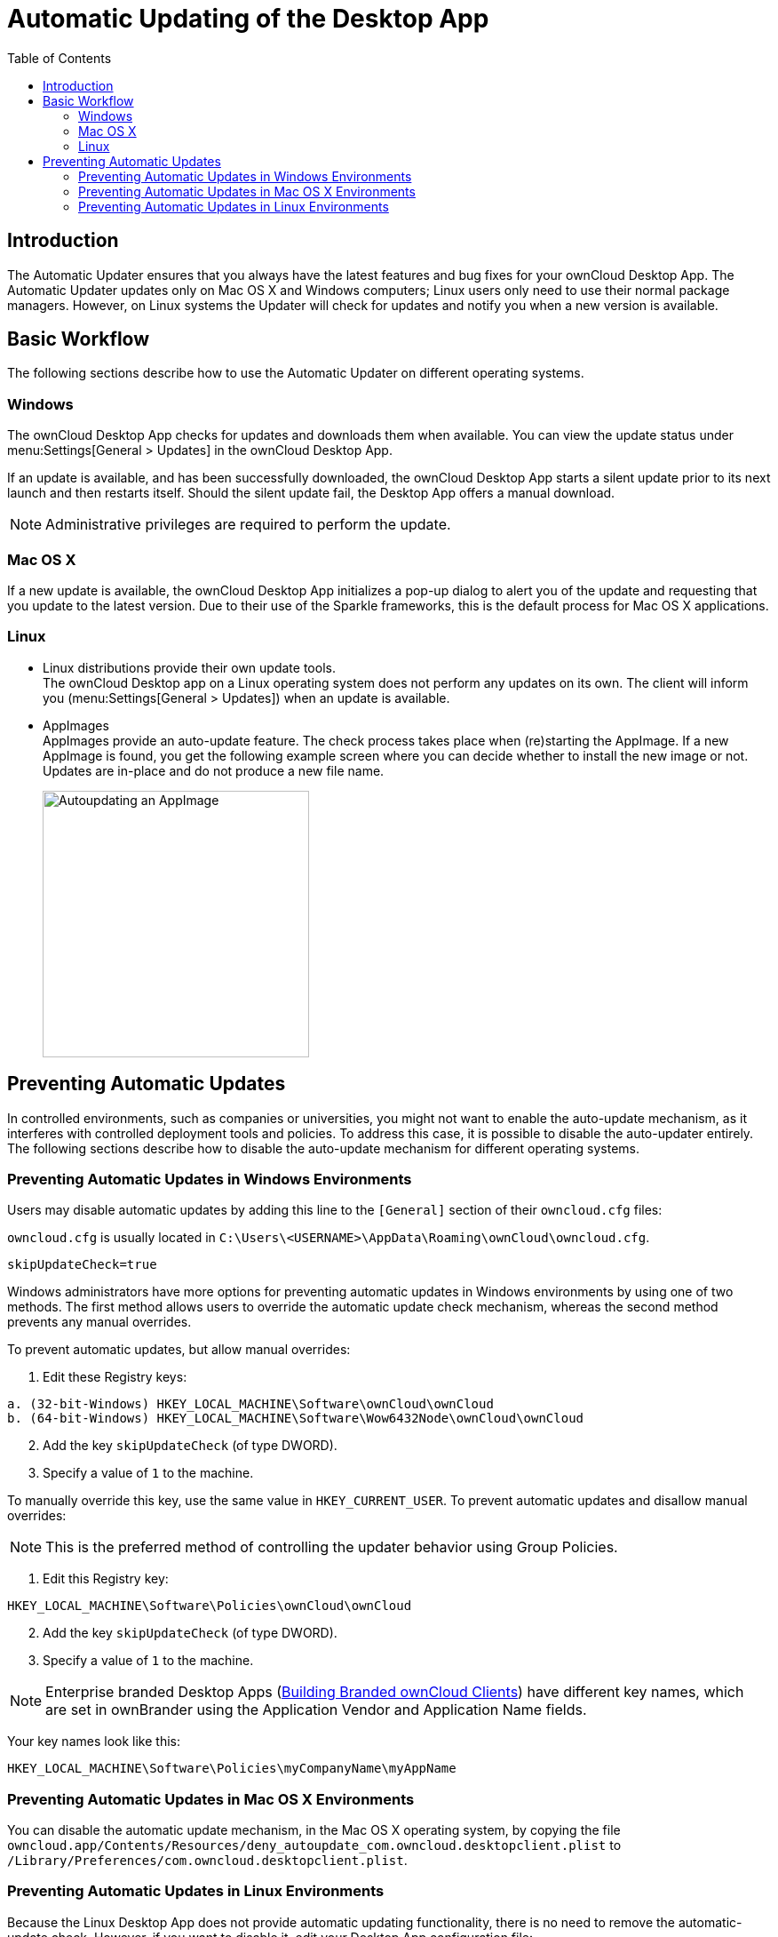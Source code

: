 = Automatic Updating of the Desktop App
:toc: right
:description: The Automatic Updater ensures that you always have the latest features and bug fixes for your ownCloud Desktop App.

== Introduction

{description} The Automatic Updater updates only on Mac OS X and Windows computers; Linux users only need to use their normal package managers. However, on Linux systems the Updater will check for updates and notify you when a new version is available.

== Basic Workflow

The following sections describe how to use the Automatic Updater on different operating systems.

=== Windows

The ownCloud Desktop App checks for updates and downloads them when available. You can view the update status under menu:Settings[General > Updates] in the ownCloud Desktop App.

If an update is available, and has been successfully downloaded, the ownCloud Desktop App starts a silent update prior to its next launch and then restarts itself. Should the silent update fail, the Desktop App offers a manual download.

NOTE: Administrative privileges are required to perform the update.

=== Mac OS X

If a new update is available, the ownCloud Desktop App initializes a pop-up dialog to alert you of the update and requesting that you update to the latest version. Due to their use of the Sparkle frameworks, this is the default process for Mac OS X applications.

=== Linux

* Linux distributions provide their own update tools. +
The ownCloud Desktop app on a Linux operating system does not perform any updates on its own. The client will inform you (menu:Settings[General > Updates]) when an update is available.

* AppImages +
AppImages provide an auto-update feature. The check process takes place when (re)starting the AppImage. If a new AppImage is found, you get the following example screen where you can decide whether to install the new image or not. Updates are in-place and do not produce a new file name.
+ 
image::automatic_updater/app-image-update-available.png[Autoupdating an AppImage, width=300,pdfwidth=60%]


== Preventing Automatic Updates

In controlled environments, such as companies or universities, you might not want to enable the auto-update mechanism, as it interferes with controlled deployment tools and policies. To address this case, it is possible to disable the auto-updater entirely. The following sections describe how to disable the auto-update mechanism for different operating systems.

=== Preventing Automatic Updates in Windows Environments

Users may disable automatic updates by adding this line to the `[General]` section of their `owncloud.cfg` files:

`owncloud.cfg` is usually located in `C:\Users\<USERNAME>\AppData\Roaming\ownCloud\owncloud.cfg`.

[source]
----
skipUpdateCheck=true
----

Windows administrators have more options for preventing automatic updates in Windows environments by using one of two methods. The first method allows users to override the automatic update check mechanism, whereas the second method prevents any manual overrides.

To prevent automatic updates, but allow manual overrides:

.  Edit these Registry keys:

[source]
----
a. (32-bit-Windows) HKEY_LOCAL_MACHINE\Software\ownCloud\ownCloud
b. (64-bit-Windows) HKEY_LOCAL_MACHINE\Software\Wow6432Node\ownCloud\ownCloud
----

[start=2]
.  Add the key `skipUpdateCheck` (of type DWORD).
.  Specify a value of `1` to the machine.

To manually override this key, use the same value in `HKEY_CURRENT_USER`. To prevent automatic updates and disallow manual overrides:

NOTE: This is the preferred method of controlling the updater behavior using Group Policies.

.  Edit this Registry key:

[source]
----
HKEY_LOCAL_MACHINE\Software\Policies\ownCloud\ownCloud
----

[start=2]
.  Add the key `skipUpdateCheck` (of type DWORD).
.  Specify a value of `1` to the machine.

NOTE: Enterprise branded Desktop Apps (https://doc.owncloud.com/branded_clients/[Building Branded ownCloud Clients]) have different key names, which are set in ownBrander using the Application Vendor and Application Name fields.

Your key names look like this:

[source]
----
HKEY_LOCAL_MACHINE\Software\Policies\myCompanyName\myAppName
----

=== Preventing Automatic Updates in Mac OS X Environments

You can disable the automatic update mechanism, in the Mac OS X operating system, by copying the file `owncloud.app/Contents/Resources/deny_autoupdate_com.owncloud.desktopclient.plist` to `/Library/Preferences/com.owncloud.desktopclient.plist`.

=== Preventing Automatic Updates in Linux Environments

Because the Linux Desktop App does not provide automatic updating functionality, there is no need to remove the automatic-update check. However, if you want to disable it, edit your Desktop App configuration file: `$HOME/.config/ownCloud/owncloud.cfg`. Add this line to the [General] section:

[source,ini]
----
skipUpdateCheck=true
----
